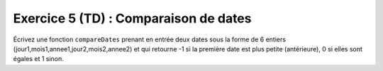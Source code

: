 Exercice 5 (TD) : Comparaison de dates
--------------------------------------

Écrivez une fonction ``compareDates`` prenant en entrée deux dates sous la forme de 6 entiers (jour1,mois1,annee1,jour2,mois2,annee2) et qui retourne -1 si la première date est plus petite (antérieure), 0 si elles sont égales et 1 sinon.

.. easypython:: /exercicesTP1/comparaisonDates.py
   :language: python
   :uuid: 1231313
